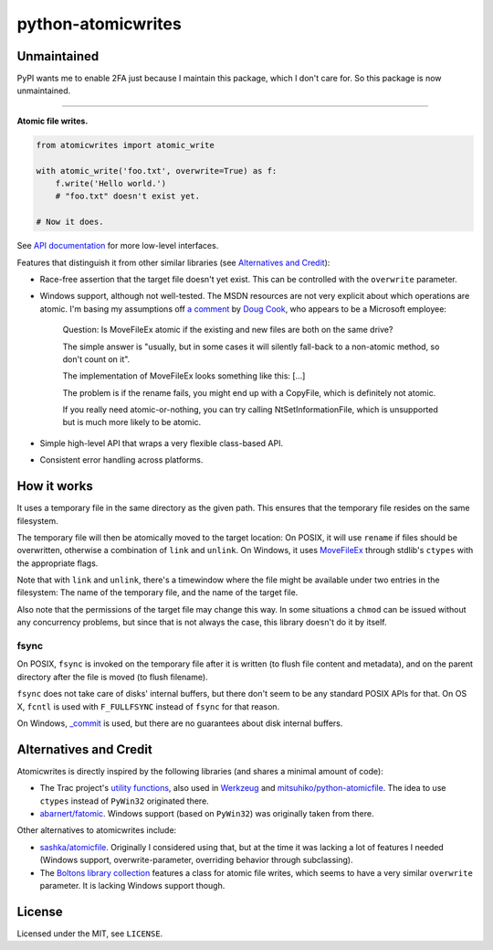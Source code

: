 ===================
python-atomicwrites
===================

Unmaintained
============

PyPI wants me to enable 2FA just because I maintain this package, which I don't care for. So this package is now unmaintained.

----

.. image:: https://travis-ci.com/untitaker/python-atomicwrites.svg?branch=master
    :target: https://travis-ci.com/untitaker/python-atomicwrites
.. image:: https://ci.appveyor.com/api/projects/status/vadc4le3c27to59x/branch/master?svg=true
   :target: https://ci.appveyor.com/project/untitaker/python-atomicwrites/branch/master
.. image:: https://readthedocs.org/projects/python-atomicwrites/badge/?version=latest
   :target: https://python-atomicwrites.readthedocs.io/en/latest/?badge=latest
   :alt: Documentation Status

**Atomic file writes.**

.. code-block:: python

    from atomicwrites import atomic_write

    with atomic_write('foo.txt', overwrite=True) as f:
        f.write('Hello world.')
        # "foo.txt" doesn't exist yet.

    # Now it does.
    
See `API documentation <https://python-atomicwrites.readthedocs.io/en/latest/#api>`_ for more
low-level interfaces.

Features that distinguish it from other similar libraries (see `Alternatives and Credit`_):

- Race-free assertion that the target file doesn't yet exist. This can be
  controlled with the ``overwrite`` parameter.

- Windows support, although not well-tested. The MSDN resources are not very
  explicit about which operations are atomic. I'm basing my assumptions off `a
  comment
  <https://social.msdn.microsoft.com/Forums/windowsdesktop/en-US/449bb49d-8acc-48dc-a46f-0760ceddbfc3/movefileexmovefilereplaceexisting-ntfs-same-volume-atomic?forum=windowssdk#a239bc26-eaf0-4920-9f21-440bd2be9cc8>`_
  by `Doug Cook
  <https://social.msdn.microsoft.com/Profile/doug%20e.%20cook>`_, who appears
  to be a Microsoft employee:

      Question: Is MoveFileEx atomic if the existing and new
      files are both on the same drive?

      The simple answer is "usually, but in some cases it will silently fall-back
      to a non-atomic method, so don't count on it".

      The implementation of MoveFileEx looks something like this: [...]

      The problem is if the rename fails, you might end up with a CopyFile, which
      is definitely not atomic.

      If you really need atomic-or-nothing, you can try calling
      NtSetInformationFile, which is unsupported but is much more likely to be
      atomic. 

- Simple high-level API that wraps a very flexible class-based API.

- Consistent error handling across platforms.


How it works
============

It uses a temporary file in the same directory as the given path. This ensures
that the temporary file resides on the same filesystem.

The temporary file will then be atomically moved to the target location: On
POSIX, it will use ``rename`` if files should be overwritten, otherwise a
combination of ``link`` and ``unlink``. On Windows, it uses MoveFileEx_ through
stdlib's ``ctypes`` with the appropriate flags.

Note that with ``link`` and ``unlink``, there's a timewindow where the file
might be available under two entries in the filesystem: The name of the
temporary file, and the name of the target file.

Also note that the permissions of the target file may change this way. In some
situations a ``chmod`` can be issued without any concurrency problems, but
since that is not always the case, this library doesn't do it by itself.

.. _MoveFileEx: https://msdn.microsoft.com/en-us/library/windows/desktop/aa365240%28v=vs.85%29.aspx

fsync
-----

On POSIX, ``fsync`` is invoked on the temporary file after it is written (to
flush file content and metadata), and on the parent directory after the file is
moved (to flush filename).

``fsync`` does not take care of disks' internal buffers, but there don't seem
to be any standard POSIX APIs for that. On OS X, ``fcntl`` is used with
``F_FULLFSYNC`` instead of ``fsync`` for that reason.

On Windows, `_commit <https://msdn.microsoft.com/en-us/library/17618685.aspx>`_
is used, but there are no guarantees about disk internal buffers.

Alternatives and Credit
=======================

Atomicwrites is directly inspired by the following libraries (and shares a
minimal amount of code):

- The Trac project's `utility functions
  <http://www.edgewall.org/docs/tags-trac-0.11.7/epydoc/trac.util-pysrc.html>`_,
  also used in `Werkzeug <http://werkzeug.pocoo.org/>`_ and
  `mitsuhiko/python-atomicfile
  <https://github.com/mitsuhiko/python-atomicfile>`_. The idea to use
  ``ctypes`` instead of ``PyWin32`` originated there.

- `abarnert/fatomic <https://github.com/abarnert/fatomic>`_. Windows support
  (based on ``PyWin32``) was originally taken from there.

Other alternatives to atomicwrites include:

- `sashka/atomicfile <https://github.com/sashka/atomicfile>`_. Originally I
  considered using that, but at the time it was lacking a lot of features I
  needed (Windows support, overwrite-parameter, overriding behavior through
  subclassing).

- The `Boltons library collection <https://github.com/mahmoud/boltons>`_
  features a class for atomic file writes, which seems to have a very similar
  ``overwrite`` parameter. It is lacking Windows support though.

License
=======

Licensed under the MIT, see ``LICENSE``.
